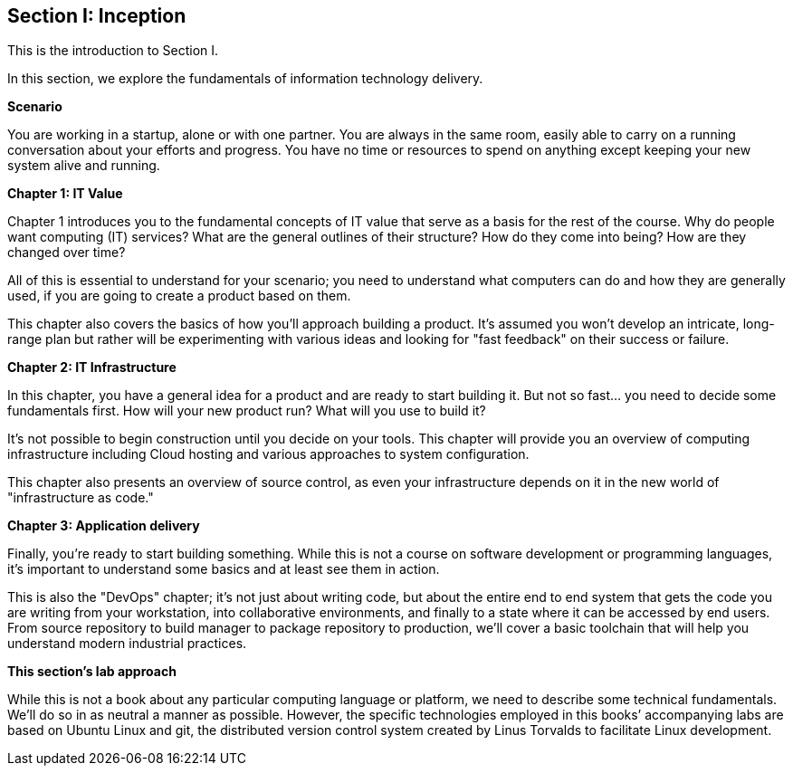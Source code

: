 == Section I: Inception

This is the introduction to Section I.

In this section, we  explore the fundamentals of information technology delivery.

*Scenario*

You are working in a startup, alone or with one partner. You are always in the same room, easily able to carry on a running conversation about your efforts and progress. You have no time or resources to spend on anything except keeping your new system alive and running.

*Chapter 1: IT Value*

Chapter 1 introduces you to the fundamental concepts of IT value that serve as a basis for the rest of the course. Why do people want computing (IT) services? What are the general outlines of their structure? How do they come into being? How are they changed over time?

All of this is essential to understand for your scenario; you need to understand what computers can do and how they are generally used, if you are going to create a product based on them.

This chapter also covers the basics of how you'll approach building a product. It's assumed you won't develop an intricate, long-range plan but rather will be experimenting with various ideas and looking for "fast feedback" on their success or failure.

*Chapter 2: IT Infrastructure*

In this chapter, you have a general idea for a product and are ready to start building it. But not so fast... you need to decide some fundamentals first. How will your new product run? What will you use to build it?

It's not possible to begin construction until you decide on your tools. This chapter will provide you an overview of computing infrastructure including Cloud hosting and various approaches to system configuration.

This chapter also presents an overview of source control, as even your infrastructure depends on it in the new world of "infrastructure as code."

*Chapter 3: Application delivery*

Finally, you're ready to start building something. While this is not a course on software development or programming languages, it's important to understand some basics and at least see them in action.

This is also the "DevOps" chapter; it's not just about writing code, but about the entire end to end system that gets the code you are writing from your workstation, into collaborative environments, and finally to a state where it can be accessed by end users. From source repository to build manager to package repository to production, we'll cover a basic toolchain that will help you understand modern industrial practices.

*This section's lab approach*

While this is not a book about any particular computing language or platform, we need to describe some technical fundamentals. We’ll do so in as neutral a manner as possible. However, the specific technologies employed in this books’ accompanying labs are based on Ubuntu Linux and git, the distributed version control system created by Linus Torvalds to facilitate Linux development.
